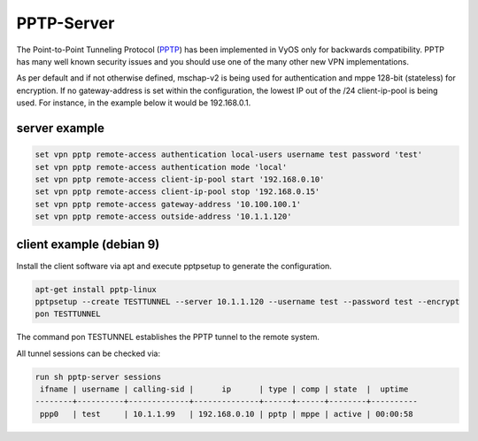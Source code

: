 .. _pptp:

PPTP-Server
-----------

The Point-to-Point Tunneling Protocol (PPTP_) has been implemented in VyOS only for backwards compatibility.
PPTP has many well known security issues and you should use one of the many other new VPN implementations.

As per default and if not otherwise defined, mschap-v2 is being used for authentication and mppe 128-bit (stateless) for encryption.
If no gateway-address is set within the configuration, the lowest IP out of the /24 client-ip-pool is being used. For instance, in the example below it would be 192.168.0.1.

server example
^^^^^^^^^^^^^^

.. code-block:: none

  set vpn pptp remote-access authentication local-users username test password 'test'
  set vpn pptp remote-access authentication mode 'local'
  set vpn pptp remote-access client-ip-pool start '192.168.0.10'
  set vpn pptp remote-access client-ip-pool stop '192.168.0.15'
  set vpn pptp remote-access gateway-address '10.100.100.1'
  set vpn pptp remote-access outside-address '10.1.1.120'


client example (debian 9)
^^^^^^^^^^^^^^^^^^^^^^^^^

Install the client software via apt and execute pptpsetup to generate the configuration.


.. code-block:: none

  apt-get install pptp-linux
  pptpsetup --create TESTTUNNEL --server 10.1.1.120 --username test --password test --encrypt
  pon TESTTUNNEL

The command pon TESTUNNEL establishes the PPTP tunnel to the remote system.


All tunnel sessions can be checked via:

.. code-block:: none

  run sh pptp-server sessions
   ifname | username | calling-sid |      ip      | type | comp | state  |  uptime
  --------+----------+-------------+--------------+------+------+--------+----------
   ppp0   | test     | 10.1.1.99   | 192.168.0.10 | pptp | mppe | active | 00:00:58
